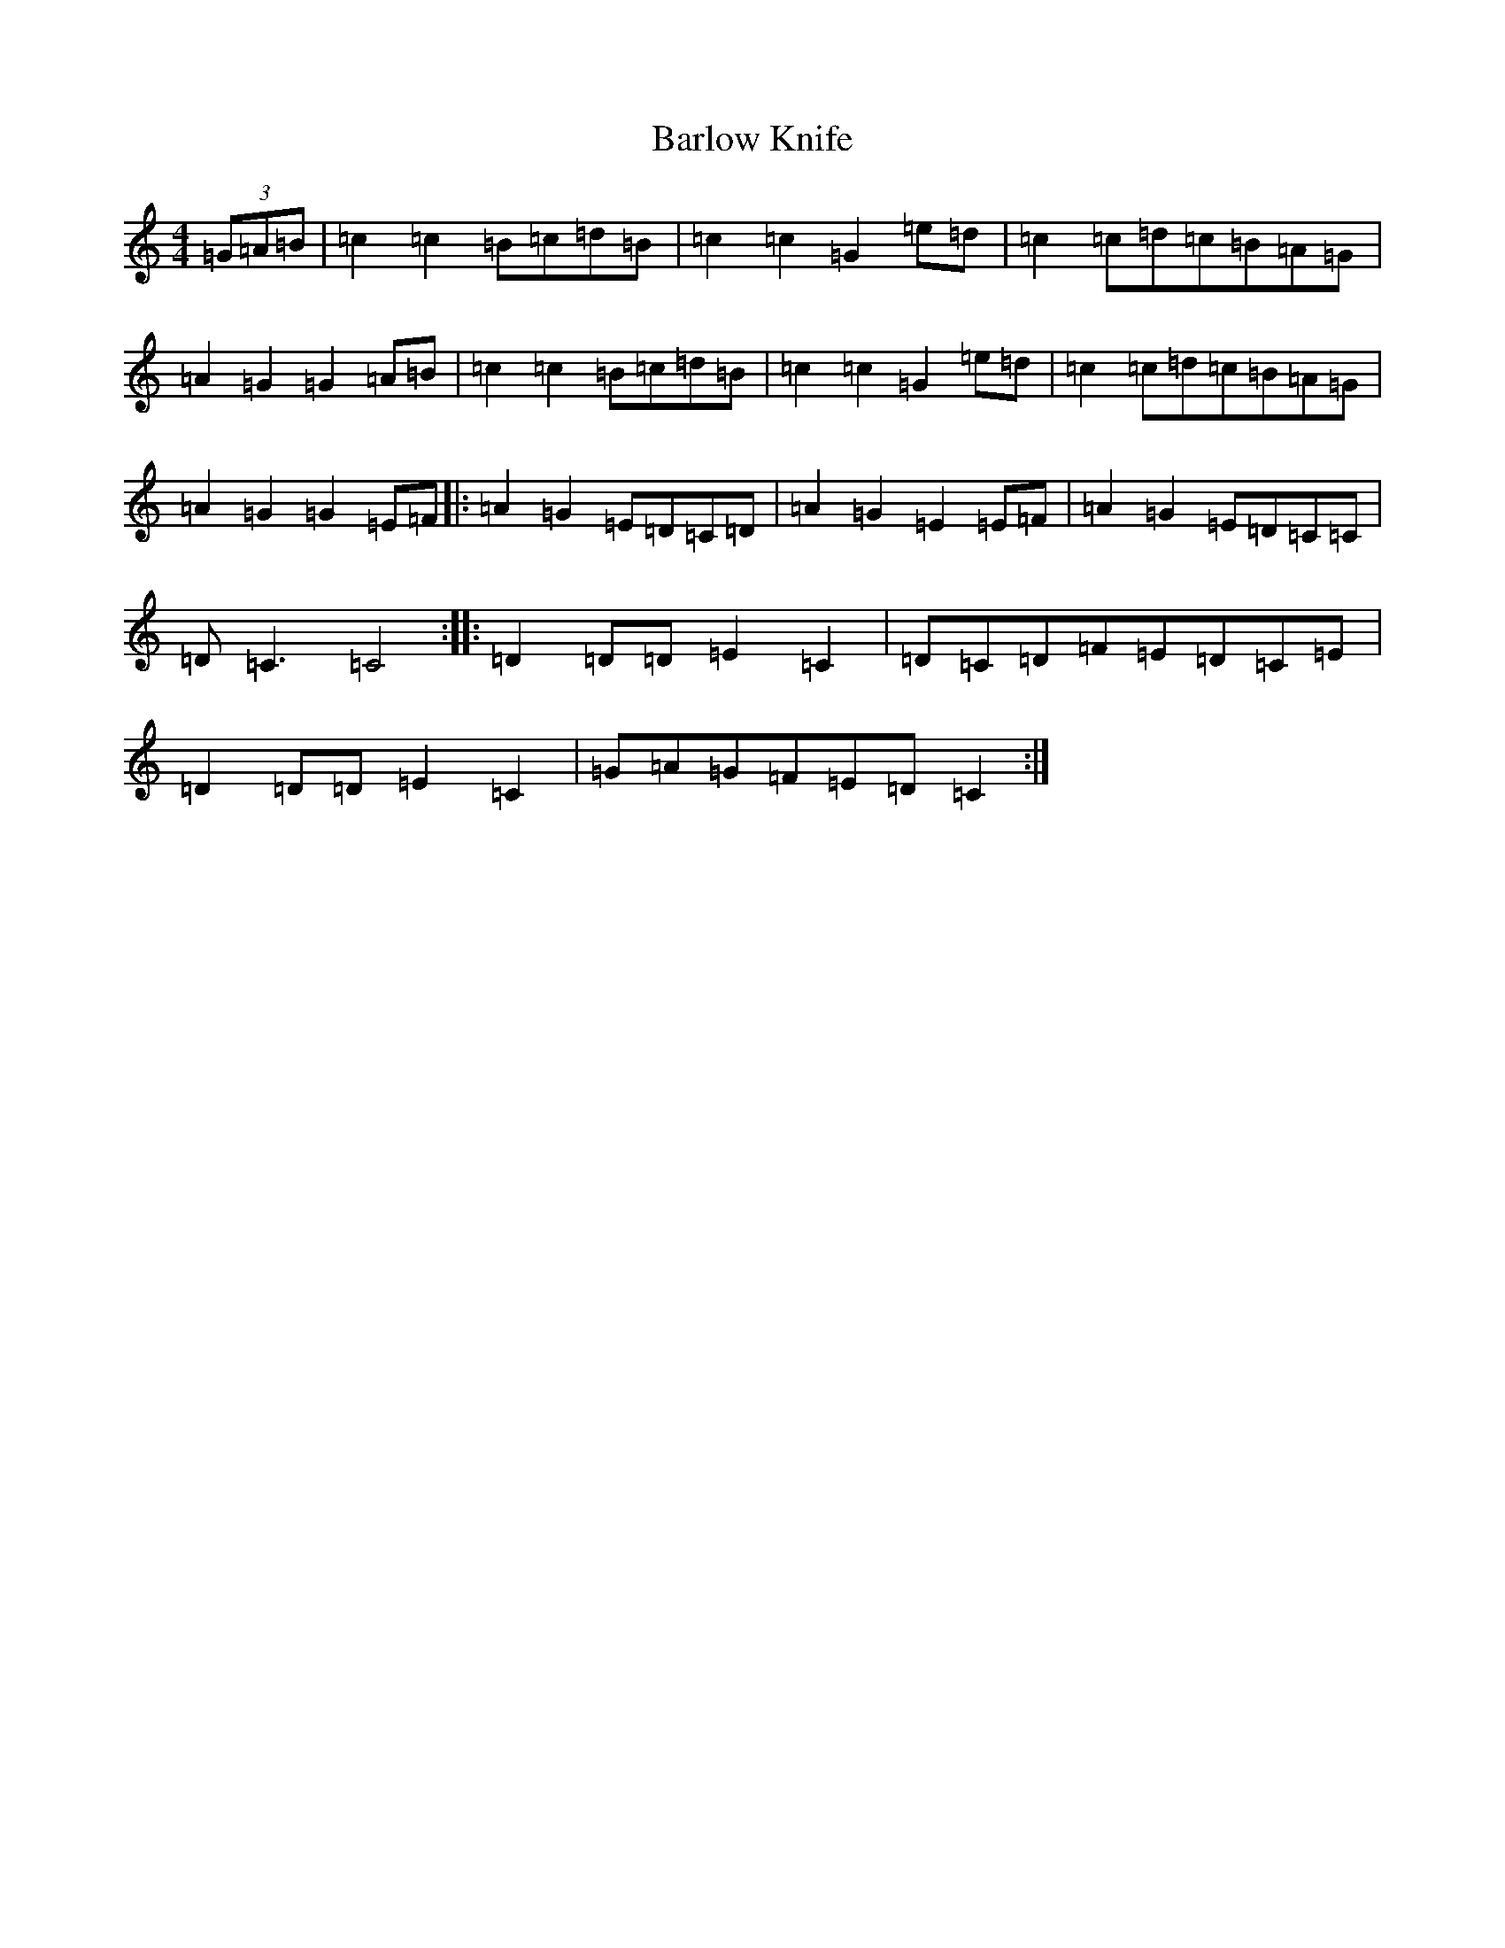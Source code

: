 X: 1445
T: Barlow Knife
S: https://thesession.org/tunes/7702#setting7702
R: reel
M:4/4
L:1/8
K: C Major
(3=G=A=B|=c2=c2=B=c=d=B|=c2=c2=G2=e=d|=c2=c=d=c=B=A=G|=A2=G2=G2=A=B|=c2=c2=B=c=d=B|=c2=c2=G2=e=d|=c2=c=d=c=B=A=G|=A2=G2=G2=E=F|:=A2=G2=E=D=C=D|=A2=G2=E2=E=F|=A2=G2=E=D=C=C|=D=C3=C4:||:=D2=D=D=E2=C2|=D=C=D=F=E=D=C=E|=D2=D=D=E2=C2|=G=A=G=F=E=D=C2:|
